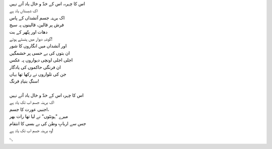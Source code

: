.. title: §10ـ انتقام
.. slug: itoohavesomedreams/poem_10
.. date: 2014-09-13 17:08:13 UTC
.. tags: poem itoohavesomedreams rashid
.. link: 
.. description: Urdu version of "Intiqām"
.. type: text



| اس کا چہرہ، اس کے خدّ و خال یاد آتے نہیں
| اک شبستاں یاد ہے
| اک برہنہ جسم آتشداں کے پاس
| فرش پر قالین، قالینوں پہ سیج
| دھات اور پتّھر کے بت
| گوشہِ دیوار میں ہنستے ہوئے!
| اور آتشداں میں انگاروں کا شور
| ان بتوں کی بے حسی پر خشمگیں
| اجلی اجلی اونچی دیواروں پہ عکس
| ان فرنگی حاکموں کی یادگار
| جن کی تلواروں نے رکھا تھا یہاں
| سنگِ بنیادِ فرنگ!
| 
| اس کا چہرہ اس کے خدّ و خال یاد آتے نہیں
| اک برہنہ جسم اب تک یاد ہے
| اجنبی عورت کا جسم،
| میرے "ہونٹوں" نے لیا تھا رات بھر
| جس سے اربابِ وطن کی بے بسی کا انتقام
| وہ برہنہ جسم اب تک یاد ہے!

␃
